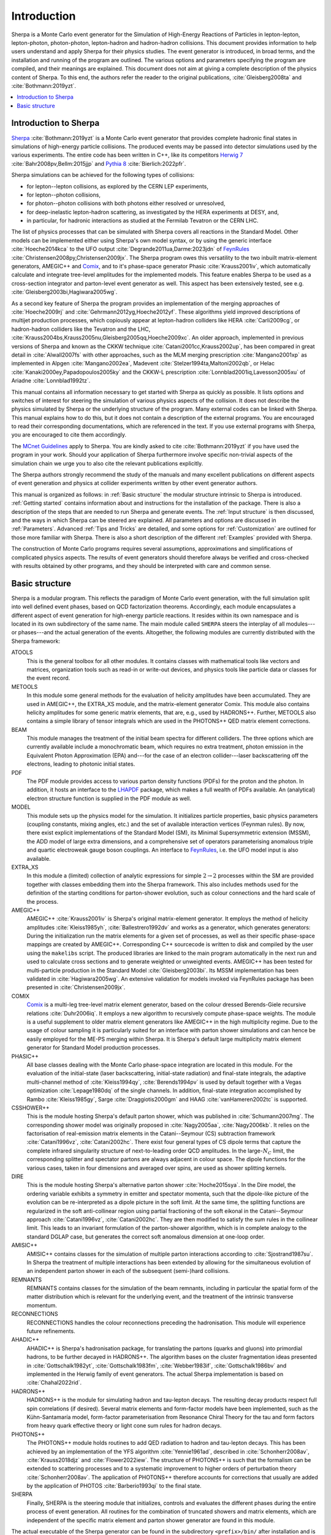 .. _Introduction:

############
Introduction
############


Sherpa is a Monte Carlo event generator for the Simulation of
High-Energy Reactions of Particles in lepton-lepton, lepton-photon,
photon-photon, lepton-hadron and hadron-hadron collisions.  This
document provides information to help users understand and apply
Sherpa for their physics studies. The event generator is introduced,
in broad terms, and the installation and running of the program are
outlined. The various options and parameters specifying the program
are compiled, and their meanings are explained. This document does not
aim at giving a complete description of the physics content of Sherpa.
To this end, the authors refer the reader to the original publications,
:cite:`Gleisberg2008ta` and :cite:`Bothmann:2019yzt`.


.. contents::
   :local:


.. _Introduction to Sherpa:

**********************
Introduction to Sherpa
**********************



`Sherpa <http://projects.hepforge.org/sherpa/>`_ :cite:`Bothmann:2019yzt` is a Monte Carlo event generator that provides
complete hadronic final states in simulations of high-energy particle
collisions. The produced events may be passed into detector
simulations used by the various experiments.  The entire code has been
written in C++, like its competitors `Herwig 7
<http://projects.hepforge.org/herwig/>`_ :cite:`Bahr2008pv,Bellm:2015jjp` and
`Pythia 8 <https://pythia.org/>`_
:cite:`Bierlich:2022pfr`.

Sherpa simulations can be achieved for the following types of
collisions:

* for lepton--lepton collisions, as explored by the CERN LEP
  experiments,
* for lepton--photon collisions,
* for photon--photon collisions with both photons either resolved or
  unresolved,
* for deep-inelastic lepton-hadron scattering, as investigated
  by the HERA experiments at DESY, and,
* in particular, for hadronic interactions as studied at the
  Fermilab Tevatron or the CERN LHC.



The list of physics processes that can be simulated with Sherpa covers
all reactions in the Standard Model. Other models can be implemented
either using Sherpa's own model syntax, or by using the generic
interface :cite:`Hoeche2014kca` to the UFO output
:cite:`Degrande2011ua,Darme:2023jdn` of `FeynRules`_
:cite:`Christensen2008py,Christensen2009jx`.  The Sherpa
program owes this versatility to the two inbuilt matrix-element
generators, AMEGIC++ and `Comix <http://comix.freacafe.de>`_, and to
it's phase-space generator Phasic :cite:`Krauss2001iv`, which
automatically calculate and integrate tree-level amplitudes for the
implemented models.  This feature enables Sherpa to be used as a
cross-section integrator and parton-level event generator as well.
This aspect has been extensively tested, see e.g.
:cite:`Gleisberg2003bi,Hagiwara2005wg`.


As a second key feature of Sherpa the program provides an
implementation of the merging approaches of :cite:`Hoeche2009rj` and
:cite:`Gehrmann2012yg,Hoeche2012yf`.  These algorithms yield
improved descriptions of multijet production processes, which
copiously appear at lepton-hadron colliders like HERA
:cite:`Carli2009cg`, or hadron-hadron colliders like the Tevatron and
the LHC, :cite:`Krauss2004bs,Krauss2005nu,Gleisberg2005qq,Hoeche2009xc`.
An older approach,
implemented in previous versions of Sherpa and known as the CKKW
technique :cite:`Catani2001cc,Krauss2002up`, has been
compared in great detail in :cite:`Alwall2007fs` with other
approaches, such as the MLM merging prescription :cite:`Mangano2001xp`
as implemented in Alpgen :cite:`Mangano2002ea`, Madevent
:cite:`Stelzer1994ta,Maltoni2002qb`, or Helac
:cite:`Kanaki2000ey,Papadopoulos2005ky` and the CKKW-L
prescription :cite:`Lonnblad2001iq,Lavesson2005xu` of Ariadne
:cite:`Lonnblad1992tz`.

This manual contains all information necessary to get started with
Sherpa as quickly as possible. It lists options and switches of
interest for steering the simulation of various physics aspects of the
collision.  It does not describe the physics simulated by Sherpa or
the underlying structure of the program.  Many external codes can be
linked with Sherpa. This manual explains how to do this, but it does
not contain a description of the external programs.  You are
encouraged to read their corresponding documentations, which are
referenced in the text. If you use external programs with Sherpa, you
are encouraged to cite them accordingly.

The `MCnet Guidelines
<https://www.montecarlonet.org/publications_guidelines/>`_
apply to Sherpa. You are kindly asked to cite :cite:`Bothmann:2019yzt`
if you have used the program in your work. Should your application of
Sherpa furthermore involve specific non-trivial aspects of the simulation
chain we urge you to also cite the relevant publications explicitly.

The Sherpa authors strongly recommend the study of the manuals and
many excellent publications on different aspects of event generation
and physics at collider experiments written by other event generator
authors.

This manual is organized as follows: in :ref:`Basic structure` the
modular structure intrinsic to Sherpa is introduced. :ref:`Getting
started` contains information about and instructions for the
installation of the package. There is also a description of the steps
that are needed to run Sherpa and generate events.  The :ref:`Input
structure` is then discussed, and the ways in which Sherpa can be
steered are explained.  All parameters and options are discussed in
:ref:`Parameters`.  Advanced :ref:`Tips and Tricks` are detailed, and
some options for :ref:`Customization` are outlined for those more
familiar with Sherpa.  There is also a short description of the
different :ref:`Examples` provided with Sherpa.

The construction of Monte Carlo programs requires several assumptions,
approximations and simplifications of complicated physics aspects. The
results of event generators should therefore always be verified and
cross-checked with results obtained by other programs, and they should
be interpreted with care and common sense.

.. _Basic structure:

***************
Basic structure
***************


Sherpa is a modular program. This reflects the paradigm of Monte Carlo
event generation, with the full simulation split into well defined
event phases, based on QCD factorization theorems. Accordingly, each
module encapsulates a different aspect of event generation for
high-energy particle reactions. It resides within its own namespace
and is located in its own subdirectory of the same name. The main
module called ``SHERPA`` steers the interplay of all modules---or
phases---and the actual generation of the events.
Altogether, the following modules are currently distributed with the
Sherpa framework:

ATOOLS
  This is the general toolbox for all other modules. It contains classes
  with mathematical tools like vectors and matrices, organization
  tools such as read-in or write-out devices, and physics tools like
  particle data or classes for the event record.

METOOLS
  In this module some general methods for the evaluation of helicity
  amplitudes have been accumulated.  They are used in AMEGIC++, the
  EXTRA_XS module, and the matrix-element generator Comix.  This
  module also contains helicity amplitudes for some generic matrix
  elements, that are, e.g., used by HADRONS++. Further, METOOLS also
  contains a simple library of tensor integrals which are used in the
  PHOTONS++ QED matrix element corrections.

BEAM
  This module manages the treatment of the initial beam spectra
  for different colliders. The three options which are currently
  available include a monochromatic beam, which requires no extra
  treatment, photon emission in the Equivalent Photon Approximation
  (EPA) and---for the case of an electron collider---laser
  backscattering off the electrons, leading to photonic initial
  states.

PDF
  The PDF module provides access to various parton density
  functions (PDFs) for the proton and the photon. In addition, it
  hosts an interface to the `LHAPDF
  <http://projects.hepforge.org/lhapdf>`_ package, which makes a full
  wealth of PDFs available. An (analytical) electron structure
  function is supplied in the PDF module as well.

MODEL
  This module sets up the physics model for the simulation.  It
  initializes particle properties, basic physics parameters (coupling
  constants, mixing angles, etc.) and the set of available interaction
  vertices (Feynman rules). By now, there exist explicit
  implementations of the Standard Model (SM), its Minimal
  Supersymmetric extension (MSSM), the ADD model of large extra
  dimensions, and a comprehensive set of operators parameterising
  anomalous triple and quartic electroweak gauge boson couplings. An
  interface to `FeynRules`_, i.e. the UFO model input is also
  available.

EXTRA_XS
  In this module a (limited) collection of analytic expressions
  for simple :math:`2 \rightarrow 2` processes within the SM
  are provided together with classes embedding them into the Sherpa framework.
  This also includes methods used for the definition
  of the starting conditions for parton-shower evolution,
  such as colour connections and the hard scale of the process.

AMEGIC++
  AMEGIC++ :cite:`Krauss2001iv` is Sherpa's original
  matrix-element generator. It employs the method of helicity
  amplitudes :cite:`Kleiss1985yh`, :cite:`Ballestrero1992dv` and works
  as a generator, which generates generators: During the
  initialization run the matrix elements for a given set of processes,
  as well as their specific phase-space mappings are created by
  AMEGIC++.  Corresponding C++ sourcecode is written to disk and
  compiled by the user using the ``makelibs`` script.
  The produced libraries are linked to the
  main program automatically in the next run and used to calculate
  cross sections and to generate weighted or unweighted events.
  AMEGIC++ has been tested for multi-particle production in the
  Standard Model :cite:`Gleisberg2003bi`. Its MSSM implementation has
  been validated in :cite:`Hagiwara2005wg`. An extensive validation for
  models invoked via FeynRules package has been presented in
  :cite:`Christensen2009jx`.

COMIX
  `Comix <http://comix.freacafe.de>`_ is a multi-leg tree-level
  matrix element generator, based on the colour dressed Berends-Giele
  recursive relations :cite:`Duhr2006iq`.  It employs a new algorithm
  to recursively compute phase-space weights.  The module is a useful
  supplement to older matrix element generators like AMEGIC++ in
  the high multiplicity regime. Due to the usage of colour sampling it
  is particularly suited for an interface with parton shower
  simulations and can hence be easily employed for the ME-PS merging
  within Sherpa. It is Sherpa's default large multiplicity matrix
  element generator for Standard Model production processes.

PHASIC++
  All base classes dealing with the Monte Carlo phase-space
  integration are located in this module. For the evaluation of the
  initial-state (laser backscattering, initial-state radiation) and
  final-state integrals, the adaptive multi-channel method of
  :cite:`Kleiss1994qy`, :cite:`Berends1994pv` is used by default
  together with a Vegas optimization :cite:`Lepage1980dq` of the
  single channels. In addition, final-state integration accomplished
  by Rambo :cite:`Kleiss1985gy`, Sarge :cite:`Draggiotis2000gm` and
  HAAG :cite:`vanHameren2002tc` is supported.

CSSHOWER++
  This is the module hosting Sherpa's default parton shower,
  which was published in :cite:`Schumann2007mg`.  The corresponding
  shower model was originally proposed in :cite:`Nagy2005aa`,
  :cite:`Nagy2006kb`.  It relies on the factorisation of real-emission
  matrix elements in the Catani--Seymour (CS) subtraction framework
  :cite:`Catani1996vz`, :cite:`Catani2002hc`.  There exist four
  general types of CS dipole terms that capture the complete infrared
  singularity structure of next-to-leading order QCD amplitudes.  In
  the large-:math:`N_C` limit, the corresponding splitter and spectator
  partons are always adjacent in colour space. The dipole functions
  for the various cases, taken in four dimensions and averaged over
  spins, are used as shower splitting kernels.

DIRE
  This is the module hosting Sherpa's alternative parton shower
  :cite:`Hoche2015sya`.  In the Dire model, the ordering variable
  exhibits a symmetry in emitter and spectator momenta, such that the
  dipole-like picture of the evolution can be re-interpreted as a
  dipole picture in the soft limit. At the same time, the splitting
  functions are regularized in the soft anti-collinear region using
  partial fractioning of the soft eikonal in the Catani--Seymour
  approach :cite:`Catani1996vz`, :cite:`Catani2002hc`. They are then
  modified to satisfy the sum rules in the collinear limit. This leads
  to an invariant formulation of the parton-shower algorithm, which is
  in complete analogy to the standard DGLAP case, but generates the
  correct soft anomalous dimension at one-loop order.

AMISIC++
  AMISIC++ contains classes for the simulation of multiple
  parton interactions according to :cite:`Sjostrand1987su`. In Sherpa
  the treatment of multiple interactions has been extended by allowing
  for the simultaneous evolution of an independent parton shower in
  each of the subsequent (semi-)hard collisions. 

REMNANTS
  REMNANTS contains classes for the simulation of the beam remnants,
  including in particular the spatial form of the matter distribution
  which is relevant for the underlying event, and the treatment of
  the intrinsic transverse momentum.

RECONNECTIONS
  RECONNECTIONS handles the colour reconnections preceding the hadronisation.
  This module will experience future refinements.
  
AHADIC++
  AHADIC++ is Sherpa's hadronisation package, for translating
  the partons (quarks and gluons) into primordial hadrons, to be
  further decayed in HADRONS++.  The algorithm bases on the cluster
  fragmentation ideas presented in :cite:`Gottschalk1982yt`,
  :cite:`Gottschalk1983fm`, :cite:`Webber1983if`,
  :cite:`Gottschalk1986bv` and implemented in the Herwig family of
  event generators.  The actual Sherpa implementation is based on
  :cite:`Chahal2022rid`.

HADRONS++
  HADRONS++ is the module for simulating hadron and tau-lepton
  decays.  The resulting decay products respect full spin correlations
  (if desired).  Several matrix elements and form-factor models have
  been implemented, such as the Kühn-Santamaría model, form-factor
  parameterisation from Resonance Chiral Theory for the tau and form
  factors from heavy quark effective theory or light cone sum rules
  for hadron decays.

PHOTONS++
  The PHOTONS++ module holds routines to add QED
  radiation to hadron and tau-lepton decays. This has been achieved by
  an implementation of the YFS algorithm :cite:`Yennie1961ad`, described
  in :cite:`Schonherr2008av`, :cite:`Krauss2018djz` and :cite:`Flower2022iew`.
  The structure of PHOTONS++ is such that the formalism can be
  extended to scattering processes and to a systematic improvement to
  higher orders of perturbation theory :cite:`Schonherr2008av`.  The
  application of PHOTONS++ therefore accounts for corrections
  that usually are added by the application of PHOTOS
  :cite:`Barberio1993qi` to the final state.

SHERPA
  Finally, SHERPA is the steering module that initializes,
  controls and evaluates the different phases during the entire
  process of event generation.  All routines for the combination of
  truncated showers and matrix elements, which are independent of the
  specific matrix element and parton shower generator are found in
  this module.


The actual executable of the Sherpa generator can be found in the
subdirectory ``<prefix>/bin/`` after installation and is called ``Sherpa``.
To run the program, input files have to be provided in the current working
directory or elsewhere by specifying the corresponding path, see
:ref:`Input structure`. All output files are then written to this
directory as well.

.. _Feynrules: http://feynrules.irmp.ucl.ac.be/

